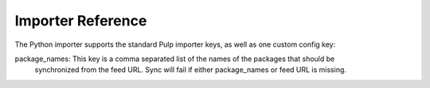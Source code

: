 Importer Reference
==================

The Python importer supports the standard Pulp importer keys, as well as one custom config key:

package_names: This key is a comma separated list of the names of the packages that should be
                synchronized from the feed URL. Sync will fail if either package_names or feed
                URL is missing.

